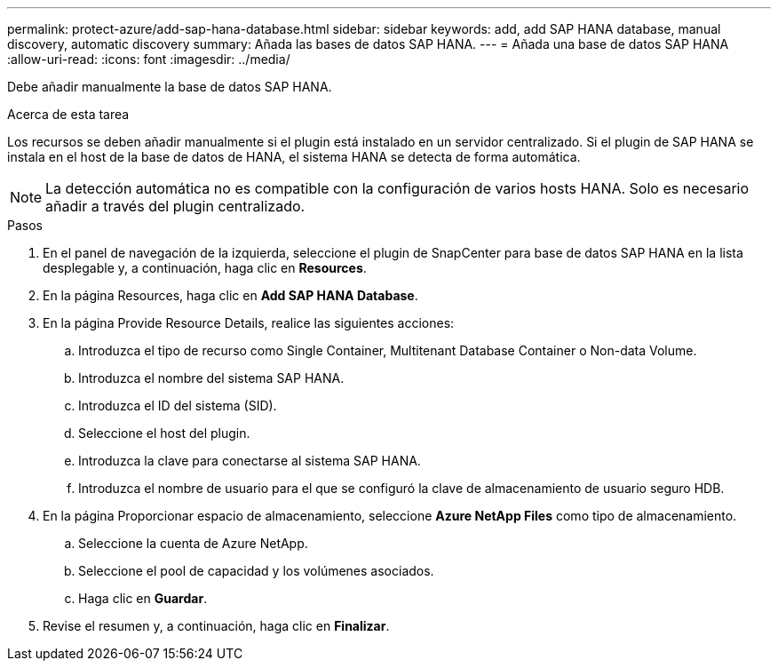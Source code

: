 ---
permalink: protect-azure/add-sap-hana-database.html 
sidebar: sidebar 
keywords: add, add SAP HANA database, manual discovery, automatic discovery 
summary: Añada las bases de datos SAP HANA. 
---
= Añada una base de datos SAP HANA
:allow-uri-read: 
:icons: font
:imagesdir: ../media/


[role="lead"]
Debe añadir manualmente la base de datos SAP HANA.

.Acerca de esta tarea
Los recursos se deben añadir manualmente si el plugin está instalado en un servidor centralizado. Si el plugin de SAP HANA se instala en el host de la base de datos de HANA, el sistema HANA se detecta de forma automática.


NOTE: La detección automática no es compatible con la configuración de varios hosts HANA. Solo es necesario añadir a través del plugin centralizado.

.Pasos
. En el panel de navegación de la izquierda, seleccione el plugin de SnapCenter para base de datos SAP HANA en la lista desplegable y, a continuación, haga clic en *Resources*.
. En la página Resources, haga clic en *Add SAP HANA Database*.
. En la página Provide Resource Details, realice las siguientes acciones:
+
.. Introduzca el tipo de recurso como Single Container, Multitenant Database Container o Non-data Volume.
.. Introduzca el nombre del sistema SAP HANA.
.. Introduzca el ID del sistema (SID).
.. Seleccione el host del plugin.
.. Introduzca la clave para conectarse al sistema SAP HANA.
.. Introduzca el nombre de usuario para el que se configuró la clave de almacenamiento de usuario seguro HDB.


. En la página Proporcionar espacio de almacenamiento, seleccione *Azure NetApp Files* como tipo de almacenamiento.
+
.. Seleccione la cuenta de Azure NetApp.
.. Seleccione el pool de capacidad y los volúmenes asociados.
.. Haga clic en *Guardar*.


. Revise el resumen y, a continuación, haga clic en *Finalizar*.

